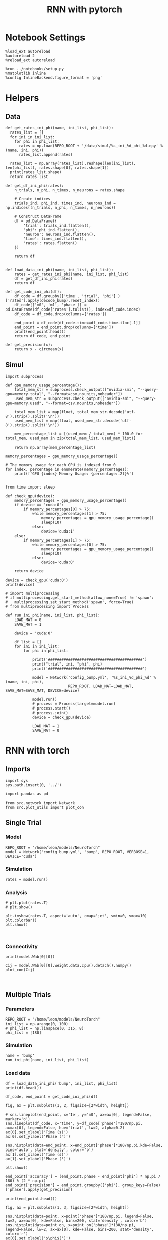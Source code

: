 #+STARTUP: fold
#+TITLE: RNN with pytorch
#+PROPERTY: header-args:ipython :results both :exports both :async yes :session torch :kernel torch

* Notebook Settings
#+begin_src ipython
  %load_ext autoreload
  %autoreload 2
  %reload_ext autoreload

  %run ../notebooks/setup.py
  %matplotlib inline
  %config InlineBackend.figure_format = 'png'
#+end_src

#+RESULTS:
: The autoreload extension is already loaded. To reload it, use:
:   %reload_ext autoreload
: Python exe
: /home/leon/mambaforge/envs/torch/bin/python

* Helpers
** Data
#+begin_src ipython
  def get_rates_ini_phi(name, ini_list, phi_list):
    rates_list = []
    for ini in ini_list:
      for phi in phi_list:
        rates = np.load(REPO_ROOT + '/data/simul/%s_ini_%d_phi_%d.npy' % (name, ini, phi))
        rates_list.append(rates)

    rates_list = np.array(rates_list).reshape(len(ini_list), len(phi_list), rates.shape[0], rates.shape[1])
    print(rates_list.shape)
    return rates_list  
#+end_src

#+RESULTS:

#+begin_src ipython
  def get_df_ini_phi(rates):
      n_trials, n_phi, n_times, n_neurons = rates.shape

      # Create indices
      trials_ind, phi_ind, times_ind, neurons_ind = np.indices((n_trials, n_phi, n_times, n_neurons))

      # Construct DataFrame
      df = pd.DataFrame({
          'trial': trials_ind.flatten(),
          'phi': phi_ind.flatten(),
          'neuron': neurons_ind.flatten(),
          'time': times_ind.flatten(),
          'rates': rates.flatten()
      })

      return df

#+end_src

#+RESULTS:

#+begin_src ipython
  def load_data_ini_phi(name, ini_list, phi_list):
      rates = get_rates_ini_phi(name, ini_list, phi_list)
      df = get_df_ini_phi(rates)
      return df
#+end_src

#+RESULTS:

#+begin_src ipython
  def get_code_ini_phi(df):
      df_code = df.groupby(['time', 'trial', 'phi'] )['rates'].apply(decode_bump).reset_index()
      df_code[['m0', 'm1', 'phase']] = pd.DataFrame(df_code['rates'].tolist(), index=df_code.index)
      df_code = df_code.drop(columns=['rates'])

      end_point = df_code[df_code.time==df_code.time.iloc[-1]]
      end_point = end_point.drop(columns=['time'])
      print(end_point.head())  
      return df_code, end_point  
#+end_src

#+RESULTS:

#+begin_src ipython
  def get_precision(x):
      return x - circmean(x)
#+end_src

#+RESULTS:

** Simul

#+begin_src ipython
  import subprocess

  def gpu_memory_usage_percentage():
      total_mem_str = subprocess.check_output(["nvidia-smi", "--query-gpu=memory.total", "--format=csv,nounits,noheader"])
      used_mem_str = subprocess.check_output(["nvidia-smi", "--query-gpu=memory.used", "--format=csv,nounits,noheader"])
      
      total_mem_list = map(float, total_mem_str.decode('utf-8').strip().split('\n'))
      used_mem_list = map(float, used_mem_str.decode('utf-8').strip().split('\n'))

      mem_percentage_list = [(used_mem / total_mem) * 100.0 for total_mem, used_mem in zip(total_mem_list, used_mem_list)]

      return np.array(mem_percentage_list)

  memory_percentages = gpu_memory_usage_percentage()

  # The memory usage for each GPU is indexed from 0
  for index, percentage in enumerate(memory_percentages):
      print(f'GPU {index} Memory Usage: {percentage:.2f}%')

#+end_src

#+RESULTS:
: GPU 0 Memory Usage: 19.80%
: GPU 1 Memory Usage: 0.09%

#+begin_src ipython
  from time import sleep

  def check_gpu(device):
      memory_percentages = gpu_memory_usage_percentage()
      if device == 'cuda:0':
          if memory_percentages[0] > 75:
              while memory_percentages[1] > 75:
                  memory_percentages = gpu_memory_usage_percentage()
                  sleep(10)
              else:
                  device='cuda:1'
      else:
          if memory_percentages[1] > 75:
              while memory_percentages[0] > 75:
                  memory_percentages = gpu_memory_usage_percentage()
                  sleep(10)
              else:
                  device='cuda:0'
                  
      return device
#+end_src

#+RESULTS:

#+begin_src ipython
  device = check_gpu('cuda:0')
  print(device)
#+end_src

#+RESULTS:
: cuda:0

#+begin_src ipython
  # import multiprocessing
  # if multiprocessing.get_start_method(allow_none=True) != 'spawn':
  #   multiprocessing.set_start_method('spawn', force=True)
  # from multiprocessing import Process

  def run_ini_phi(name, ini_list, phi_list):
      LOAD_MAT = 0
      SAVE_MAT = 1

      device = 'cuda:0'

      df_list = []
      for ini in ini_list:
          for phi in phi_list:

              print('##########################################')
              print("trial", ini, "phi", phi)
              print('##########################################')

              model = Network('config_bump.yml', '%s_ini_%d_phi_%d' % (name, ini, phi),
                              REPO_ROOT, LOAD_MAT=LOAD_MAT, SAVE_MAT=SAVE_MAT, DEVICE=device)

              model.run()
              # process = Process(target=model.run)
              # process.start()
              # process.join()
              device = check_gpu(device)
              
              LOAD_MAT = 1
              SAVE_MAT = 0
#+end_src

#+RESULTS:

* RNN with torch
** Imports
#+begin_src ipython
  import sys
  sys.path.insert(0, '../')

  import pandas as pd

  from src.network import Network
  from src.plot_utils import plot_con
#+end_src

#+RESULTS:
** Single Trial
*** Model
#+begin_src ipython
  REPO_ROOT = "/home/leon/models/NeuroTorch"
  model = Network('config_bump.yml', 'bump', REPO_ROOT, VERBOSE=1, DEVICE='cuda')
#+end_src

#+RESULTS:
: Loading config from /home/leon/models/NeuroTorch/conf/config_bump.yml
: Na tensor([1000], dtype=torch.int32) Ka tensor([1.]) csumNa tensor([   0, 1000])
: DT 0.001 TAU [0.02]
: Jab [-2.75]
: Ja0 [14.0]
: All to all connectivity 
: with heterogeneity, SIGMA tensor(1.)
: with strong cosine structure, KAPPA tensor(0.4000)

*** Simulation
#+begin_src ipython
  rates = model.run()
#+end_src

#+RESULTS:
#+begin_example
  times (s) 0.5 rates (Hz) [2.17]
  STIM ON
  times (s) 1.0 rates (Hz) [2.78]
  STIM OFF
  times (s) 1.5 rates (Hz) [6.23]
  times (s) 2.0 rates (Hz) [5.88]
  times (s) 2.5 rates (Hz) [5.9]
  times (s) 3.0 rates (Hz) [5.88]
  times (s) 3.5 rates (Hz) [5.89]
  Saving rates to: /home/leon/models/NeuroTorch/data/simul/bump.npy
  Elapsed (with compilation) = 2.4400144000537694s
#+end_example

*** Analysis
#+begin_src ipython
  # plt.plot(rates.T)
  # plt.show()
#+end_src

#+RESULTS:

#+begin_src ipython
  plt.imshow(rates.T, aspect='auto', cmap='jet', vmin=0, vmax=10)
  plt.colorbar()
  plt.show()
#+end_src

#+RESULTS:
[[file:./.ob-jupyter/2c4b5bf7fd9af32666bc316dc135a8c33b038fc1.png]]


#+begin_src ipython

#+end_src

#+RESULTS:

*** Connectivity
#+begin_src ipython
  print(model.Wab[0][0])
#+end_src

#+RESULTS:
: Linear(in_features=1000, out_features=1000, bias=True)

#+begin_src ipython
  Cij = model.Wab[0][0].weight.data.cpu().detach().numpy()
  plot_con(Cij)
#+end_src

#+RESULTS:
[[file:./.ob-jupyter/8e340de2655a58d6ba75f1b54b33bde5734b2e8b.png]]

#+begin_src ipython

#+end_src

#+RESULTS:

** Multiple Trials
*** Parameters
#+begin_src ipython
  REPO_ROOT = "/home/leon/models/NeuroTorch"
  ini_list = np.arange(0, 100)
  # phi_list = np.linspace(0, 315, 8)
  phi_list = [180]
#+end_src

#+RESULTS:

*** Simulation
#+begin_src ipython
  name = 'bump'
  run_ini_phi(name, ini_list, phi_list)
#+end_src

#+RESULTS:
#+begin_example
  ##########################################
  trial 0 phi 180
  ##########################################
  Loading config from /home/leon/models/NeuroTorch/conf/config_bump.yml
  Saving rates to: /home/leon/models/NeuroTorch/data/simul/bump_ini_0_phi_180.npy
  Elapsed (with compilation) = 2.873816854786128s
  ##########################################
  trial 1 phi 180
  ##########################################
  Loading config from /home/leon/models/NeuroTorch/conf/config_bump.yml
  Saving rates to: /home/leon/models/NeuroTorch/data/simul/bump_ini_1_phi_180.npy
  Elapsed (with compilation) = 2.6806319979950786s
  ##########################################
  trial 2 phi 180
  ##########################################
  Loading config from /home/leon/models/NeuroTorch/conf/config_bump.yml
  Saving rates to: /home/leon/models/NeuroTorch/data/simul/bump_ini_2_phi_180.npy
  Elapsed (with compilation) = 2.6940402793698013s
  ##########################################
  trial 3 phi 180
  ##########################################
  Loading config from /home/leon/models/NeuroTorch/conf/config_bump.yml
  Saving rates to: /home/leon/models/NeuroTorch/data/simul/bump_ini_3_phi_180.npy
  Elapsed (with compilation) = 2.6942031867802143s
  ##########################################
  trial 4 phi 180
  ##########################################
  Loading config from /home/leon/models/NeuroTorch/conf/config_bump.yml
  Saving rates to: /home/leon/models/NeuroTorch/data/simul/bump_ini_4_phi_180.npy
  Elapsed (with compilation) = 2.6746996180154383s
  ##########################################
  trial 5 phi 180
  ##########################################
  Loading config from /home/leon/models/NeuroTorch/conf/config_bump.yml
  Saving rates to: /home/leon/models/NeuroTorch/data/simul/bump_ini_5_phi_180.npy
  Elapsed (with compilation) = 2.6786076556891203s
  ##########################################
  trial 6 phi 180
  ##########################################
  Loading config from /home/leon/models/NeuroTorch/conf/config_bump.yml
  Saving rates to: /home/leon/models/NeuroTorch/data/simul/bump_ini_6_phi_180.npy
  Elapsed (with compilation) = 2.741953083779663s
  ##########################################
  trial 7 phi 180
  ##########################################
  Loading config from /home/leon/models/NeuroTorch/conf/config_bump.yml
  Saving rates to: /home/leon/models/NeuroTorch/data/simul/bump_ini_7_phi_180.npy
  Elapsed (with compilation) = 2.725590730085969s
  ##########################################
  trial 8 phi 180
  ##########################################
  Loading config from /home/leon/models/NeuroTorch/conf/config_bump.yml
  Saving rates to: /home/leon/models/NeuroTorch/data/simul/bump_ini_8_phi_180.npy
  Elapsed (with compilation) = 2.697480166796595s
  ##########################################
  trial 9 phi 180
  ##########################################
  Loading config from /home/leon/models/NeuroTorch/conf/config_bump.yml
  Saving rates to: /home/leon/models/NeuroTorch/data/simul/bump_ini_9_phi_180.npy
  Elapsed (with compilation) = 2.7045909226872027s
  ##########################################
  trial 10 phi 180
  ##########################################
  Loading config from /home/leon/models/NeuroTorch/conf/config_bump.yml
  Saving rates to: /home/leon/models/NeuroTorch/data/simul/bump_ini_10_phi_180.npy
  Elapsed (with compilation) = 2.6916559231467545s
  ##########################################
  trial 11 phi 180
  ##########################################
  Loading config from /home/leon/models/NeuroTorch/conf/config_bump.yml
  Saving rates to: /home/leon/models/NeuroTorch/data/simul/bump_ini_11_phi_180.npy
  Elapsed (with compilation) = 2.6962011847645044s
  ##########################################
  trial 12 phi 180
  ##########################################
  Loading config from /home/leon/models/NeuroTorch/conf/config_bump.yml
  Saving rates to: /home/leon/models/NeuroTorch/data/simul/bump_ini_12_phi_180.npy
  Elapsed (with compilation) = 2.6943361116573215s
  ##########################################
  trial 13 phi 180
  ##########################################
  Loading config from /home/leon/models/NeuroTorch/conf/config_bump.yml
  Saving rates to: /home/leon/models/NeuroTorch/data/simul/bump_ini_13_phi_180.npy
  Elapsed (with compilation) = 2.7021161690354347s
  ##########################################
  trial 14 phi 180
  ##########################################
  Loading config from /home/leon/models/NeuroTorch/conf/config_bump.yml
  Saving rates to: /home/leon/models/NeuroTorch/data/simul/bump_ini_14_phi_180.npy
  Elapsed (with compilation) = 2.694578202906996s
  ##########################################
  trial 15 phi 180
  ##########################################
  Loading config from /home/leon/models/NeuroTorch/conf/config_bump.yml
  Saving rates to: /home/leon/models/NeuroTorch/data/simul/bump_ini_15_phi_180.npy
  Elapsed (with compilation) = 2.6959502822719514s
  ##########################################
  trial 16 phi 180
  ##########################################
  Loading config from /home/leon/models/NeuroTorch/conf/config_bump.yml
  Saving rates to: /home/leon/models/NeuroTorch/data/simul/bump_ini_16_phi_180.npy
  Elapsed (with compilation) = 2.8086879472248256s
  ##########################################
  trial 17 phi 180
  ##########################################
  Loading config from /home/leon/models/NeuroTorch/conf/config_bump.yml
  Saving rates to: /home/leon/models/NeuroTorch/data/simul/bump_ini_17_phi_180.npy
  Elapsed (with compilation) = 2.686288776807487s
  ##########################################
  trial 18 phi 180
  ##########################################
  Loading config from /home/leon/models/NeuroTorch/conf/config_bump.yml
  Saving rates to: /home/leon/models/NeuroTorch/data/simul/bump_ini_18_phi_180.npy
  Elapsed (with compilation) = 2.671218245755881s
  ##########################################
  trial 19 phi 180
  ##########################################
  Loading config from /home/leon/models/NeuroTorch/conf/config_bump.yml
  Saving rates to: /home/leon/models/NeuroTorch/data/simul/bump_ini_19_phi_180.npy
  Elapsed (with compilation) = 2.692257140763104s
  ##########################################
  trial 20 phi 180
  ##########################################
  Loading config from /home/leon/models/NeuroTorch/conf/config_bump.yml
  Saving rates to: /home/leon/models/NeuroTorch/data/simul/bump_ini_20_phi_180.npy
  Elapsed (with compilation) = 2.6952381739392877s
  ##########################################
  trial 21 phi 180
  ##########################################
  Loading config from /home/leon/models/NeuroTorch/conf/config_bump.yml
  Saving rates to: /home/leon/models/NeuroTorch/data/simul/bump_ini_21_phi_180.npy
  Elapsed (with compilation) = 2.6839871178381145s
  ##########################################
  trial 22 phi 180
  ##########################################
  Loading config from /home/leon/models/NeuroTorch/conf/config_bump.yml
  Saving rates to: /home/leon/models/NeuroTorch/data/simul/bump_ini_22_phi_180.npy
  Elapsed (with compilation) = 2.7080431166104972s
  ##########################################
  trial 23 phi 180
  ##########################################
  Loading config from /home/leon/models/NeuroTorch/conf/config_bump.yml
  Saving rates to: /home/leon/models/NeuroTorch/data/simul/bump_ini_23_phi_180.npy
  Elapsed (with compilation) = 2.6995910741388798s
  ##########################################
  trial 24 phi 180
  ##########################################
  Loading config from /home/leon/models/NeuroTorch/conf/config_bump.yml
  Saving rates to: /home/leon/models/NeuroTorch/data/simul/bump_ini_24_phi_180.npy
  Elapsed (with compilation) = 2.752051080111414s
  ##########################################
  trial 25 phi 180
  ##########################################
  Loading config from /home/leon/models/NeuroTorch/conf/config_bump.yml
  Saving rates to: /home/leon/models/NeuroTorch/data/simul/bump_ini_25_phi_180.npy
  Elapsed (with compilation) = 2.7596800290048122s
  ##########################################
  trial 26 phi 180
  ##########################################
  Loading config from /home/leon/models/NeuroTorch/conf/config_bump.yml
  Saving rates to: /home/leon/models/NeuroTorch/data/simul/bump_ini_26_phi_180.npy
  Elapsed (with compilation) = 2.705320928711444s
  ##########################################
  trial 27 phi 180
  ##########################################
  Loading config from /home/leon/models/NeuroTorch/conf/config_bump.yml
  Saving rates to: /home/leon/models/NeuroTorch/data/simul/bump_ini_27_phi_180.npy
  Elapsed (with compilation) = 2.716669274959713s
  ##########################################
  trial 28 phi 180
  ##########################################
  Loading config from /home/leon/models/NeuroTorch/conf/config_bump.yml
  Saving rates to: /home/leon/models/NeuroTorch/data/simul/bump_ini_28_phi_180.npy
  Elapsed (with compilation) = 2.7011409499682486s
  ##########################################
  trial 29 phi 180
  ##########################################
  Loading config from /home/leon/models/NeuroTorch/conf/config_bump.yml
  Saving rates to: /home/leon/models/NeuroTorch/data/simul/bump_ini_29_phi_180.npy
  Elapsed (with compilation) = 2.6895743058994412s
  ##########################################
  trial 30 phi 180
  ##########################################
  Loading config from /home/leon/models/NeuroTorch/conf/config_bump.yml
  Saving rates to: /home/leon/models/NeuroTorch/data/simul/bump_ini_30_phi_180.npy
  Elapsed (with compilation) = 2.6915193521417677s
  ##########################################
  trial 31 phi 180
  ##########################################
  Loading config from /home/leon/models/NeuroTorch/conf/config_bump.yml
  Saving rates to: /home/leon/models/NeuroTorch/data/simul/bump_ini_31_phi_180.npy
  Elapsed (with compilation) = 2.6957844658754766s
  ##########################################
  trial 32 phi 180
  ##########################################
  Loading config from /home/leon/models/NeuroTorch/conf/config_bump.yml
  Saving rates to: /home/leon/models/NeuroTorch/data/simul/bump_ini_32_phi_180.npy
  Elapsed (with compilation) = 2.6916430853307247s
  ##########################################
  trial 33 phi 180
  ##########################################
  Loading config from /home/leon/models/NeuroTorch/conf/config_bump.yml
  Saving rates to: /home/leon/models/NeuroTorch/data/simul/bump_ini_33_phi_180.npy
  Elapsed (with compilation) = 2.701472402084619s
  ##########################################
  trial 34 phi 180
  ##########################################
  Loading config from /home/leon/models/NeuroTorch/conf/config_bump.yml
  Saving rates to: /home/leon/models/NeuroTorch/data/simul/bump_ini_34_phi_180.npy
  Elapsed (with compilation) = 2.700798638164997s
  ##########################################
  trial 35 phi 180
  ##########################################
  Loading config from /home/leon/models/NeuroTorch/conf/config_bump.yml
  Saving rates to: /home/leon/models/NeuroTorch/data/simul/bump_ini_35_phi_180.npy
  Elapsed (with compilation) = 2.695869208779186s
  ##########################################
  trial 36 phi 180
  ##########################################
  Loading config from /home/leon/models/NeuroTorch/conf/config_bump.yml
  Saving rates to: /home/leon/models/NeuroTorch/data/simul/bump_ini_36_phi_180.npy
  Elapsed (with compilation) = 2.6959694591350853s
  ##########################################
  trial 37 phi 180
  ##########################################
  Loading config from /home/leon/models/NeuroTorch/conf/config_bump.yml
  Saving rates to: /home/leon/models/NeuroTorch/data/simul/bump_ini_37_phi_180.npy
  Elapsed (with compilation) = 2.823653227649629s
  ##########################################
  trial 38 phi 180
  ##########################################
  Loading config from /home/leon/models/NeuroTorch/conf/config_bump.yml
  Saving rates to: /home/leon/models/NeuroTorch/data/simul/bump_ini_38_phi_180.npy
  Elapsed (with compilation) = 2.7395790880545974s
  ##########################################
  trial 39 phi 180
  ##########################################
  Loading config from /home/leon/models/NeuroTorch/conf/config_bump.yml
  Saving rates to: /home/leon/models/NeuroTorch/data/simul/bump_ini_39_phi_180.npy
  Elapsed (with compilation) = 2.7454336751252413s
  ##########################################
  trial 40 phi 180
  ##########################################
  Loading config from /home/leon/models/NeuroTorch/conf/config_bump.yml
  Saving rates to: /home/leon/models/NeuroTorch/data/simul/bump_ini_40_phi_180.npy
  Elapsed (with compilation) = 2.744693889748305s
  ##########################################
  trial 41 phi 180
  ##########################################
  Loading config from /home/leon/models/NeuroTorch/conf/config_bump.yml
  Saving rates to: /home/leon/models/NeuroTorch/data/simul/bump_ini_41_phi_180.npy
  Elapsed (with compilation) = 2.8066602228209376s
  ##########################################
  trial 42 phi 180
  ##########################################
  Loading config from /home/leon/models/NeuroTorch/conf/config_bump.yml
  Saving rates to: /home/leon/models/NeuroTorch/data/simul/bump_ini_42_phi_180.npy
  Elapsed (with compilation) = 2.7820915998890996s
  ##########################################
  trial 43 phi 180
  ##########################################
  Loading config from /home/leon/models/NeuroTorch/conf/config_bump.yml
  Saving rates to: /home/leon/models/NeuroTorch/data/simul/bump_ini_43_phi_180.npy
  Elapsed (with compilation) = 2.758694542106241s
  ##########################################
  trial 44 phi 180
  ##########################################
  Loading config from /home/leon/models/NeuroTorch/conf/config_bump.yml
  Saving rates to: /home/leon/models/NeuroTorch/data/simul/bump_ini_44_phi_180.npy
  Elapsed (with compilation) = 2.7521237451583147s
  ##########################################
  trial 45 phi 180
  ##########################################
  Loading config from /home/leon/models/NeuroTorch/conf/config_bump.yml
  Saving rates to: /home/leon/models/NeuroTorch/data/simul/bump_ini_45_phi_180.npy
  Elapsed (with compilation) = 2.7687263409607112s
  ##########################################
  trial 46 phi 180
  ##########################################
  Loading config from /home/leon/models/NeuroTorch/conf/config_bump.yml
  Saving rates to: /home/leon/models/NeuroTorch/data/simul/bump_ini_46_phi_180.npy
  Elapsed (with compilation) = 2.748189790174365s
  ##########################################
  trial 47 phi 180
  ##########################################
  Loading config from /home/leon/models/NeuroTorch/conf/config_bump.yml
  Saving rates to: /home/leon/models/NeuroTorch/data/simul/bump_ini_47_phi_180.npy
  Elapsed (with compilation) = 2.7517239530570805s
  ##########################################
  trial 48 phi 180
  ##########################################
  Loading config from /home/leon/models/NeuroTorch/conf/config_bump.yml
  Saving rates to: /home/leon/models/NeuroTorch/data/simul/bump_ini_48_phi_180.npy
  Elapsed (with compilation) = 2.75723038893193s
  ##########################################
  trial 49 phi 180
  ##########################################
  Loading config from /home/leon/models/NeuroTorch/conf/config_bump.yml
  Saving rates to: /home/leon/models/NeuroTorch/data/simul/bump_ini_49_phi_180.npy
  Elapsed (with compilation) = 2.7548169060610235s
  ##########################################
  trial 50 phi 180
  ##########################################
  Loading config from /home/leon/models/NeuroTorch/conf/config_bump.yml
  Saving rates to: /home/leon/models/NeuroTorch/data/simul/bump_ini_50_phi_180.npy
  Elapsed (with compilation) = 2.7651517633348703s
  ##########################################
  trial 51 phi 180
  ##########################################
  Loading config from /home/leon/models/NeuroTorch/conf/config_bump.yml
  Saving rates to: /home/leon/models/NeuroTorch/data/simul/bump_ini_51_phi_180.npy
  Elapsed (with compilation) = 2.77033006073907s
  ##########################################
  trial 52 phi 180
  ##########################################
  Loading config from /home/leon/models/NeuroTorch/conf/config_bump.yml
  Saving rates to: /home/leon/models/NeuroTorch/data/simul/bump_ini_52_phi_180.npy
  Elapsed (with compilation) = 2.763389578089118s
  ##########################################
  trial 53 phi 180
  ##########################################
  Loading config from /home/leon/models/NeuroTorch/conf/config_bump.yml
  Saving rates to: /home/leon/models/NeuroTorch/data/simul/bump_ini_53_phi_180.npy
  Elapsed (with compilation) = 2.77311330800876s
  ##########################################
  trial 54 phi 180
  ##########################################
  Loading config from /home/leon/models/NeuroTorch/conf/config_bump.yml
  Saving rates to: /home/leon/models/NeuroTorch/data/simul/bump_ini_54_phi_180.npy
  Elapsed (with compilation) = 2.7475473070517182s
  ##########################################
  trial 55 phi 180
  ##########################################
  Loading config from /home/leon/models/NeuroTorch/conf/config_bump.yml
  Saving rates to: /home/leon/models/NeuroTorch/data/simul/bump_ini_55_phi_180.npy
  Elapsed (with compilation) = 2.7661822382360697s
  ##########################################
  trial 56 phi 180
  ##########################################
  Loading config from /home/leon/models/NeuroTorch/conf/config_bump.yml
  Saving rates to: /home/leon/models/NeuroTorch/data/simul/bump_ini_56_phi_180.npy
  Elapsed (with compilation) = 2.7664966261945665s
  ##########################################
  trial 57 phi 180
  ##########################################
  Loading config from /home/leon/models/NeuroTorch/conf/config_bump.yml
  Saving rates to: /home/leon/models/NeuroTorch/data/simul/bump_ini_57_phi_180.npy
  Elapsed (with compilation) = 2.7770135840401053s
  ##########################################
  trial 58 phi 180
  ##########################################
  Loading config from /home/leon/models/NeuroTorch/conf/config_bump.yml
  Saving rates to: /home/leon/models/NeuroTorch/data/simul/bump_ini_58_phi_180.npy
  Elapsed (with compilation) = 2.863223441876471s
  ##########################################
  trial 59 phi 180
  ##########################################
  Loading config from /home/leon/models/NeuroTorch/conf/config_bump.yml
  Saving rates to: /home/leon/models/NeuroTorch/data/simul/bump_ini_59_phi_180.npy
  Elapsed (with compilation) = 2.795375057030469s
  ##########################################
  trial 60 phi 180
  ##########################################
  Loading config from /home/leon/models/NeuroTorch/conf/config_bump.yml
  Saving rates to: /home/leon/models/NeuroTorch/data/simul/bump_ini_60_phi_180.npy
  Elapsed (with compilation) = 2.7946665287017822s
  ##########################################
  trial 61 phi 180
  ##########################################
  Loading config from /home/leon/models/NeuroTorch/conf/config_bump.yml
  Saving rates to: /home/leon/models/NeuroTorch/data/simul/bump_ini_61_phi_180.npy
  Elapsed (with compilation) = 2.780960012227297s
  ##########################################
  trial 62 phi 180
  ##########################################
  Loading config from /home/leon/models/NeuroTorch/conf/config_bump.yml
  Saving rates to: /home/leon/models/NeuroTorch/data/simul/bump_ini_62_phi_180.npy
  Elapsed (with compilation) = 2.766195075120777s
  ##########################################
  trial 63 phi 180
  ##########################################
  Loading config from /home/leon/models/NeuroTorch/conf/config_bump.yml
  Saving rates to: /home/leon/models/NeuroTorch/data/simul/bump_ini_63_phi_180.npy
  Elapsed (with compilation) = 2.773118060082197s
  ##########################################
  trial 64 phi 180
  ##########################################
  Loading config from /home/leon/models/NeuroTorch/conf/config_bump.yml
  Saving rates to: /home/leon/models/NeuroTorch/data/simul/bump_ini_64_phi_180.npy
  Elapsed (with compilation) = 2.84796336106956s
  ##########################################
  trial 65 phi 180
  ##########################################
  Loading config from /home/leon/models/NeuroTorch/conf/config_bump.yml
  Saving rates to: /home/leon/models/NeuroTorch/data/simul/bump_ini_65_phi_180.npy
  Elapsed (with compilation) = 2.8060770402662456s
  ##########################################
  trial 66 phi 180
  ##########################################
  Loading config from /home/leon/models/NeuroTorch/conf/config_bump.yml
  Saving rates to: /home/leon/models/NeuroTorch/data/simul/bump_ini_66_phi_180.npy
  Elapsed (with compilation) = 2.8021222366951406s
  ##########################################
  trial 67 phi 180
  ##########################################
  Loading config from /home/leon/models/NeuroTorch/conf/config_bump.yml
  Saving rates to: /home/leon/models/NeuroTorch/data/simul/bump_ini_67_phi_180.npy
  Elapsed (with compilation) = 2.8072183993645012s
  ##########################################
  trial 68 phi 180
  ##########################################
  Loading config from /home/leon/models/NeuroTorch/conf/config_bump.yml
  Saving rates to: /home/leon/models/NeuroTorch/data/simul/bump_ini_68_phi_180.npy
  Elapsed (with compilation) = 2.798194605857134s
  ##########################################
  trial 69 phi 180
  ##########################################
  Loading config from /home/leon/models/NeuroTorch/conf/config_bump.yml
  Saving rates to: /home/leon/models/NeuroTorch/data/simul/bump_ini_69_phi_180.npy
  Elapsed (with compilation) = 2.7810431262478232s
  ##########################################
  trial 70 phi 180
  ##########################################
  Loading config from /home/leon/models/NeuroTorch/conf/config_bump.yml
  Saving rates to: /home/leon/models/NeuroTorch/data/simul/bump_ini_70_phi_180.npy
  Elapsed (with compilation) = 2.7612211578525603s
  ##########################################
  trial 71 phi 180
  ##########################################
  Loading config from /home/leon/models/NeuroTorch/conf/config_bump.yml
  Saving rates to: /home/leon/models/NeuroTorch/data/simul/bump_ini_71_phi_180.npy
  Elapsed (with compilation) = 2.771902756765485s
  ##########################################
  trial 72 phi 180
  ##########################################
  Loading config from /home/leon/models/NeuroTorch/conf/config_bump.yml
  Saving rates to: /home/leon/models/NeuroTorch/data/simul/bump_ini_72_phi_180.npy
  Elapsed (with compilation) = 2.7725231889635324s
  ##########################################
  trial 73 phi 180
  ##########################################
  Loading config from /home/leon/models/NeuroTorch/conf/config_bump.yml
  Saving rates to: /home/leon/models/NeuroTorch/data/simul/bump_ini_73_phi_180.npy
  Elapsed (with compilation) = 2.8531936649233103s
  ##########################################
  trial 74 phi 180
  ##########################################
  Loading config from /home/leon/models/NeuroTorch/conf/config_bump.yml
  Saving rates to: /home/leon/models/NeuroTorch/data/simul/bump_ini_74_phi_180.npy
  Elapsed (with compilation) = 2.8072319142520428s
  ##########################################
  trial 75 phi 180
  ##########################################
  Loading config from /home/leon/models/NeuroTorch/conf/config_bump.yml
  Saving rates to: /home/leon/models/NeuroTorch/data/simul/bump_ini_75_phi_180.npy
  Elapsed (with compilation) = 2.7901776554062963s
  ##########################################
  trial 76 phi 180
  ##########################################
  Loading config from /home/leon/models/NeuroTorch/conf/config_bump.yml
  Saving rates to: /home/leon/models/NeuroTorch/data/simul/bump_ini_76_phi_180.npy
  Elapsed (with compilation) = 2.793387681245804s
  ##########################################
  trial 77 phi 180
  ##########################################
  Loading config from /home/leon/models/NeuroTorch/conf/config_bump.yml
  Saving rates to: /home/leon/models/NeuroTorch/data/simul/bump_ini_77_phi_180.npy
  Elapsed (with compilation) = 2.7942901621572673s
  ##########################################
  trial 78 phi 180
  ##########################################
  Loading config from /home/leon/models/NeuroTorch/conf/config_bump.yml
  Saving rates to: /home/leon/models/NeuroTorch/data/simul/bump_ini_78_phi_180.npy
  Elapsed (with compilation) = 2.797396041918546s
  ##########################################
  trial 79 phi 180
  ##########################################
  Loading config from /home/leon/models/NeuroTorch/conf/config_bump.yml
  Saving rates to: /home/leon/models/NeuroTorch/data/simul/bump_ini_79_phi_180.npy
  Elapsed (with compilation) = 2.803597674239427s
  ##########################################
  trial 80 phi 180
  ##########################################
  Loading config from /home/leon/models/NeuroTorch/conf/config_bump.yml
  Saving rates to: /home/leon/models/NeuroTorch/data/simul/bump_ini_80_phi_180.npy
  Elapsed (with compilation) = 2.7992770401760936s
  ##########################################
  trial 81 phi 180
  ##########################################
  Loading config from /home/leon/models/NeuroTorch/conf/config_bump.yml
  Saving rates to: /home/leon/models/NeuroTorch/data/simul/bump_ini_81_phi_180.npy
  Elapsed (with compilation) = 2.8060483927838504s
  ##########################################
  trial 82 phi 180
  ##########################################
  Loading config from /home/leon/models/NeuroTorch/conf/config_bump.yml
  Saving rates to: /home/leon/models/NeuroTorch/data/simul/bump_ini_82_phi_180.npy
  Elapsed (with compilation) = 2.8076242469251156s
  ##########################################
  trial 83 phi 180
  ##########################################
  Loading config from /home/leon/models/NeuroTorch/conf/config_bump.yml
  Saving rates to: /home/leon/models/NeuroTorch/data/simul/bump_ini_83_phi_180.npy
  Elapsed (with compilation) = 2.8432615250349045s
  ##########################################
  trial 84 phi 180
  ##########################################
  Loading config from /home/leon/models/NeuroTorch/conf/config_bump.yml
  Saving rates to: /home/leon/models/NeuroTorch/data/simul/bump_ini_84_phi_180.npy
  Elapsed (with compilation) = 2.8583952677436173s
  ##########################################
  trial 85 phi 180
  ##########################################
  Loading config from /home/leon/models/NeuroTorch/conf/config_bump.yml
  Saving rates to: /home/leon/models/NeuroTorch/data/simul/bump_ini_85_phi_180.npy
  Elapsed (with compilation) = 2.8634611209854484s
  ##########################################
  trial 86 phi 180
  ##########################################
  Loading config from /home/leon/models/NeuroTorch/conf/config_bump.yml
  Saving rates to: /home/leon/models/NeuroTorch/data/simul/bump_ini_86_phi_180.npy
  Elapsed (with compilation) = 2.8677812330424786s
  ##########################################
  trial 87 phi 180
  ##########################################
  Loading config from /home/leon/models/NeuroTorch/conf/config_bump.yml
  Saving rates to: /home/leon/models/NeuroTorch/data/simul/bump_ini_87_phi_180.npy
  Elapsed (with compilation) = 2.900425362866372s
  ##########################################
  trial 88 phi 180
  ##########################################
  Loading config from /home/leon/models/NeuroTorch/conf/config_bump.yml
  Saving rates to: /home/leon/models/NeuroTorch/data/simul/bump_ini_88_phi_180.npy
  Elapsed (with compilation) = 2.9068364538252354s
  ##########################################
  trial 89 phi 180
  ##########################################
  Loading config from /home/leon/models/NeuroTorch/conf/config_bump.yml
  Saving rates to: /home/leon/models/NeuroTorch/data/simul/bump_ini_89_phi_180.npy
  Elapsed (with compilation) = 2.8853444922715425s
  ##########################################
  trial 90 phi 180
  ##########################################
  Loading config from /home/leon/models/NeuroTorch/conf/config_bump.yml
  Saving rates to: /home/leon/models/NeuroTorch/data/simul/bump_ini_90_phi_180.npy
  Elapsed (with compilation) = 2.8594421772286296s
  ##########################################
  trial 91 phi 180
  ##########################################
  Loading config from /home/leon/models/NeuroTorch/conf/config_bump.yml
  Saving rates to: /home/leon/models/NeuroTorch/data/simul/bump_ini_91_phi_180.npy
  Elapsed (with compilation) = 2.869904856197536s
  ##########################################
  trial 92 phi 180
  ##########################################
  Loading config from /home/leon/models/NeuroTorch/conf/config_bump.yml
  Saving rates to: /home/leon/models/NeuroTorch/data/simul/bump_ini_92_phi_180.npy
  Elapsed (with compilation) = 2.8676886968314648s
  ##########################################
  trial 93 phi 180
  ##########################################
  Loading config from /home/leon/models/NeuroTorch/conf/config_bump.yml
  Saving rates to: /home/leon/models/NeuroTorch/data/simul/bump_ini_93_phi_180.npy
  Elapsed (with compilation) = 2.859925887081772s
  ##########################################
  trial 94 phi 180
  ##########################################
  Loading config from /home/leon/models/NeuroTorch/conf/config_bump.yml
  Saving rates to: /home/leon/models/NeuroTorch/data/simul/bump_ini_94_phi_180.npy
  Elapsed (with compilation) = 2.8515986120328307s
  ##########################################
  trial 95 phi 180
  ##########################################
  Loading config from /home/leon/models/NeuroTorch/conf/config_bump.yml
  Saving rates to: /home/leon/models/NeuroTorch/data/simul/bump_ini_95_phi_180.npy
  Elapsed (with compilation) = 2.8514064899645746s
  ##########################################
  trial 96 phi 180
  ##########################################
  Loading config from /home/leon/models/NeuroTorch/conf/config_bump.yml
  Saving rates to: /home/leon/models/NeuroTorch/data/simul/bump_ini_96_phi_180.npy
  Elapsed (with compilation) = 2.8550376379862428s
  ##########################################
  trial 97 phi 180
  ##########################################
  Loading config from /home/leon/models/NeuroTorch/conf/config_bump.yml
  Saving rates to: /home/leon/models/NeuroTorch/data/simul/bump_ini_97_phi_180.npy
  Elapsed (with compilation) = 2.8534561758860946s
  ##########################################
  trial 98 phi 180
  ##########################################
  Loading config from /home/leon/models/NeuroTorch/conf/config_bump.yml
  Saving rates to: /home/leon/models/NeuroTorch/data/simul/bump_ini_98_phi_180.npy
  Elapsed (with compilation) = 2.854195720050484s
  ##########################################
  trial 99 phi 180
  ##########################################
  Loading config from /home/leon/models/NeuroTorch/conf/config_bump.yml
  Saving rates to: /home/leon/models/NeuroTorch/data/simul/bump_ini_99_phi_180.npy
  Elapsed (with compilation) = 2.8536150911822915s
#+end_example

*** Load data

#+begin_src ipython
  df = load_data_ini_phi('bump', ini_list, phi_list)
  print(df.head())
#+end_src

#+RESULTS:
: (100, 1, 3999, 1000)
:    trial  phi  neuron  time     rates
: 0      0    0       0     0  1.984009
: 1      0    0       1     0  2.118548
: 2      0    0       2     0  2.709407
: 3      0    0       3     0  2.501559
: 4      0    0       4     0  2.384525

#+begin_src ipython
  df_code, end_point = get_code_ini_phi(df)
#+end_src

#+RESULTS:
:         trial  phi        m0        m1     phase
: 399800      0    0  5.894755  5.324325  3.081275
: 399801      1    0  5.877878  5.347837  3.093784
: 399802      2    0  5.893431  5.513807  2.869461
: 399803      3    0  5.898397  5.493224  3.104073
: 399804      4    0  5.864051  5.438927  3.155159

#+begin_src ipython
  fig, ax = plt.subplots(1, 2, figsize=[2*width, height])

  # sns.lineplot(end_point, x='Ie', y='m0', ax=ax[0], legend=False, marker='o')
  sns.lineplot(df_code, x='time', y=df_code['phase']*180/np.pi, ax=ax[0], legend=False, hue='trial', lw=2, alpha=0.2)
  ax[0].set_xlabel('Time (s)')
  ax[0].set_ylabel('Phase (°)')

  sns.histplot(data=end_point, x=end_point['phase']*180/np.pi,kde=False, bins='auto', stat='density', color='b')
  ax[1].set_xlabel('Time (s)')
  ax[1].set_ylabel('Phase (°)')

  plt.show()
#+end_src

#+RESULTS:
[[file:./.ob-jupyter/a696dc007cf814f1251bc70bb024b676ecd67d89.png]]

#+begin_src ipython
  end_point['accuracy'] = (end_point.phase - end_point['phi'] * np.pi / 180) % (2 * np.pi)
  end_point['precision'] = end_point.groupby(['phi'], group_keys=False)['phase'].apply(get_precision)
 
  print(end_point.head())
#+end_src

#+RESULTS:
:         trial  phi        m0        m1     phase  accuracy  precision
: 399800      0    0  5.894755  5.324325  3.081275  3.081275  -0.055621
: 399801      1    0  5.877878  5.347837  3.093784  3.093784  -0.043112
: 399802      2    0  5.893431  5.513807  2.869461  2.869461  -0.267435
: 399803      3    0  5.898397  5.493224  3.104073  3.104073  -0.032823
: 399804      4    0  5.864051  5.438927  3.155159  3.155159   0.018263

#+begin_src ipython
  fig, ax = plt.subplots(1, 3, figsize=[2*width, height])

  sns.histplot(data=point, x=point['phase']*180/np.pi, legend=False, lw=2, ax=ax[0], kde=False, bins=200, stat='density', color='b')
  sns.histplot(data=point_on, x=point_on['phase']*180/np.pi, legend=False, lw=2, ax=ax[0], kde=False, bins=200, stat='density', color='r')
  ax[0].set_xlabel('$\phi$(°)')
  ax[0].set_ylabel('Density')
  ax[0].set_xticks([0, 90, 180, 270, 360])

  sns.histplot(data=point, x=point['accuracy']*180/np.pi, legend=False, lw=2, ax=ax[1], kde=False, bins=200, stat='density', color='b')
  sns.histplot(data=point_on, x=point_on['accuracy']*180/np.pi, legend=False, lw=2, ax=ax[1], kde=False, bins=200, stat='density', color='r')
  ax[1].set_xlabel('$\phi - \phi_{stim}$ (°)')
  ax[1].set_ylabel('Density')
  ax[1].set_xticks([0, 90, 180, 270, 360])

  sns.histplot(data=point, x=point['precision']*180/np.pi, legend=False, ax=ax[2], bins='auto', kde=True, stat='density', element='step', alpha=0,color = 'b')
  sns.histplot(data=point_on, x=point_on['precision']*180/np.pi, legend=False, ax=ax[2], bins='auto', kde=True, stat='density', element='step', alpha=0., color='r')
  ax[2].set_xlabel('$\phi - <\phi>_{trials}$ (°)')
  ax[2].set_ylabel('Density')
  ax[2].set_xlim([-20, 20])

  plt.show()  
#+end_src

* Test
#+begin_src ipython
  import torch
  import torch.nn as nn

  class MyModel(nn.Module):
      def __init__(self, hidden_size, noise_stddev, device='cpu'):
          super(MyModel, self).__init__()
          self.hidden_size = hidden_size
          self.noise_stddev = noise_stddev
          self.device = device
          self.fc = nn.Linear(self.hidden_size, self.hidden_size, device=self.device)  # example layer

      def forward(self, h):
          noise = torch.randn_like(h, device=self.device) * self.noise_stddev
          h = self.fc(h + noise)
          return h

      def run(self):
          result = []
          h = torch.zeros(self.hidden_size, device=self.device)

          for t in range(10):
              h = self.forward(h)
              result.append(h.cpu().detach().numpy())
          return result
#+end_src

#+RESULTS:

#+begin_src ipython
  model = MyModel(100, 10)
  result = model.run()
#+end_src

#+RESULTS:

#+begin_src ipython
  result = np.array(result)
  print(result.shape)
  plt.plot(result.T)
#+end_src

#+RESULTS:
:RESULTS:
: (10, 100)
| <matplotlib.lines.Line2D | at | 0x7fc75e911780> | <matplotlib.lines.Line2D | at | 0x7fc75e9117b0> | <matplotlib.lines.Line2D | at | 0x7fc75e9118a0> | <matplotlib.lines.Line2D | at | 0x7fc75e911990> | <matplotlib.lines.Line2D | at | 0x7fc75e911a80> | <matplotlib.lines.Line2D | at | 0x7fc75e911b70> | <matplotlib.lines.Line2D | at | 0x7fc75e911c60> | <matplotlib.lines.Line2D | at | 0x7fc75e911d50> | <matplotlib.lines.Line2D | at | 0x7fc75e911e40> | <matplotlib.lines.Line2D | at | 0x7fc75e911f30> |
[[file:./.ob-jupyter/b00d8e86d22ddfbba28e6614acf5496369fd722b.png]]
:END:

